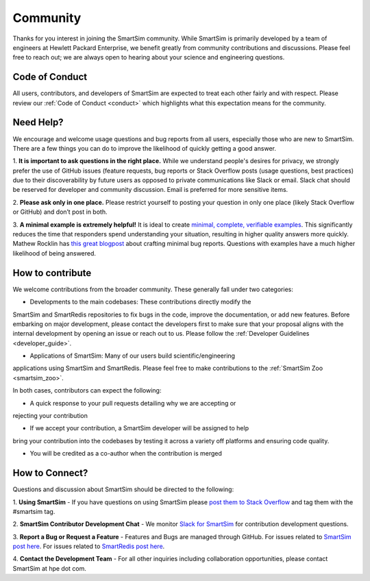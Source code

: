
*********
Community
*********

Thanks for you interest in joining the SmartSim community. While SmartSim is
primarily developed by a team of engineers at Hewlett Packard Enterprise, we
benefit greatly from community contributions and discussions. Please feel free
to reach out; we are always open to hearing about your science and engineering
questions.

Code of Conduct
---------------
All users, contributors, and developers of SmartSim are expected to treat each
other fairly and with respect. Please review our :ref:`Code of Conduct
<conduct>` which highlights what this expectation means for the community.

Need Help?
----------
We encourage and welcome usage questions and bug reports from all users,
especially those who are new to SmartSim. There are a few things you can do to
improve the likelihood of quickly getting a good answer.

1. **It is important to ask questions in the right place.**
While we understand people's desires for privacy, we strongly prefer the use of
GitHub issues (feature requests, bug reports or Stack Overflow posts (usage
questions, best practices) due to their discoverability by future users as
opposed to private communications like Slack or email. Slack chat should be
reserved for developer and community discussion. Email is preferred for more
sensitive items.

2. **Please ask only in one place.** Please restrict yourself to posting your
question in only one place (likely Stack Overflow or GitHub) and don’t post in
both.

3. **A minimal example is extremely helpful!** It is ideal to create `minimal,
complete, verifiable examples
<https://stackoverflow.com/help/minimal-reproducible-example>`_. This
significantly reduces the time that responders spend understanding your
situation, resulting in higher quality answers more quickly. Mathew Rocklin has
`this great blogpost
<http://matthewrocklin.com/blog/work/2018/02/28/minimal-bug-reports>`_ about
crafting minimal bug reports. Questions with examples have a much higher
likelihood of being answered.

How to contribute
-----------------
We welcome contributions from the broader community. These generally fall under
two categories:

- Developments to the main codebases: These contributions directly modify the
SmartSim and SmartRedis repositories to fix bugs in the code, improve
the documentation, or add new features. Before embarking on major development,
please contact the developers first to make sure that your proposal aligns
with the internal development by opening an issue or reach out to us. Please
follow the :ref:`Developer Guidelines <developer_guide>`.

- Applications of SmartSim: Many of our users build scientific/engineering
applications using SmartSim and SmartRedis. Please feel free to make
contributions to the :ref:`SmartSim Zoo <smartsim_zoo>`.

In both cases, contributors can expect the following:

- A quick response to your pull requests detailing why we are accepting or
rejecting your contribution

- If we accept your contribution, a SmartSim developer will be assigned to help
bring your contribution into the codebases by testing it across a variety off
platforms and ensuring code quality.

- You will be credited as a co-author when the contribution is merged

How to Connect?
---------------
Questions and discussion about SmartSim should be directed to the following:

1. **Using SmartSim** - If you have questions on using SmartSim please `post
them to Stack Overflow <https://stackoverflow.com/questions/tagged/smartsim>`_
and tag them with the #smartsim tag.

2. **SmartSim Contributor Development Chat** - We monitor `Slack for SmartSim
<https://join.slack.com/t/craylabs/shared_invite/zt-nw3ag5z5-5PS4tIXBfufu1bIvvr71UA>`_
for contribution development questions.

3. **Report a Bug or Request a Feature** - Features and Bugs are managed
through GitHub. For issues related to `SmartSim post here
<https://github.com/CrayLabs/SmartSim/issues>`_. For issues related to
`SmartRedis post here <https://github.com/CrayLabs/smartredis/issues>`_.

4. **Contact the Development Team** - For all other inquiries including
collaboration opportunities, please contact SmartSim at hpe dot com.

